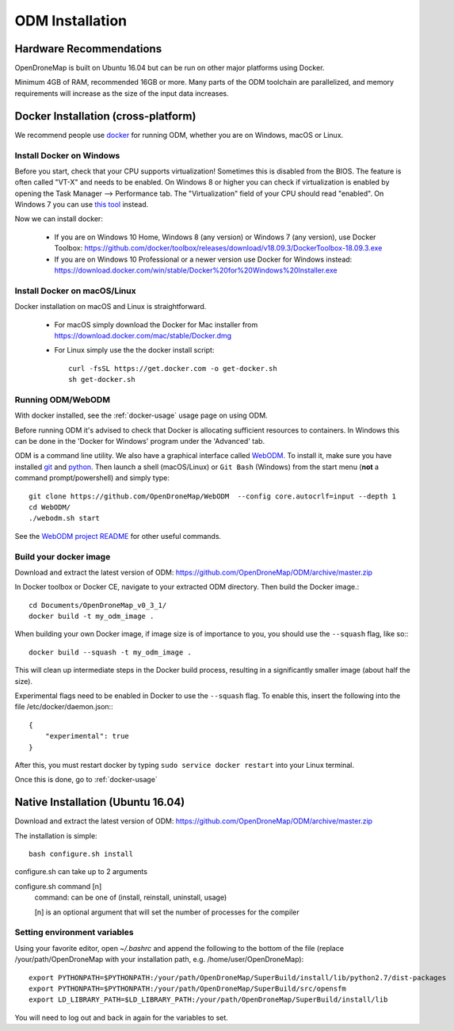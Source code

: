 .. Notes and doc on installing ODM

ODM Installation
============


Hardware Recommendations
------------------------

OpenDroneMap is built on Ubuntu 16.04 but can be run on other major platforms using Docker.

Minimum 4GB of RAM, recommended 16GB or more. Many parts of the ODM toolchain are parallelized, and memory requirements will increase as the size of the input data increases.

.. _docker-installation:

Docker Installation (cross-platform)
------------------------------------

We recommend people use `docker <https://www.docker.com>`_ for running ODM, whether you are on Windows, macOS or Linux.

Install Docker on Windows
`````````````````````````

Before you start, check that your CPU supports virtualization! Sometimes this is disabled from the BIOS. The feature is often called "VT-X" and needs to be enabled. On Windows 8 or higher you can check if virtualization is enabled by opening the Task Manager --> Performance tab. The "Virtualization" field of your CPU should read "enabled". On Windows 7 you can use `this tool <http://www.microsoft.com/en-us/download/details.aspx?id=592>`_ instead.

Now we can install docker:

 * If you are on Windows 10 Home, Windows 8 (any version) or Windows 7 (any version), use Docker Toolbox: https://github.com/docker/toolbox/releases/download/v18.09.3/DockerToolbox-18.09.3.exe
 * If you are on Windows 10 Professional or a newer version use Docker for Windows instead: https://download.docker.com/win/stable/Docker%20for%20Windows%20Installer.exe 

Install Docker on macOS/Linux
`````````````````````````````

Docker installation on macOS and Linux is straightforward. 

 * For macOS simply download the Docker for Mac installer from https://download.docker.com/mac/stable/Docker.dmg  
 * For Linux simply use the the docker install script::

    curl -fsSL https://get.docker.com -o get-docker.sh
    sh get-docker.sh

Running ODM/WebODM
``````````````````

With docker installed, see the :ref:`docker-usage` usage page on using ODM.

Before running ODM it's advised to check that Docker is allocating sufficient resources to containers. In Windows this can be done in the 'Docker for Windows' program under the 'Advanced' tab.

ODM is a command line utility. We also have a graphical interface called `WebODM <https://github.com/OpenDroneMap/WebODM>`_. To install it, make sure you have installed `git <https://git-scm.com/downloads/>`_ and `python <https://www.python.org/downloads/>`_. Then launch a shell (macOS/Linux) or ``Git Bash`` (Windows) from the start menu (**not** a command prompt/powershell) and simply type::

    git clone https://github.com/OpenDroneMap/WebODM  --config core.autocrlf=input --depth 1
    cd WebODM/
    ./webodm.sh start

See the `WebODM project README <https://github.com/OpenDroneMap/WebODM>`_ for other useful commands.


Build your docker image
```````````````````````

Download and extract the latest version of ODM: https://github.com/OpenDroneMap/ODM/archive/master.zip

In Docker toolbox or Docker CE, navigate to your extracted ODM directory. Then build the Docker image.::

    cd Documents/OpenDroneMap_v0_3_1/
    docker build -t my_odm_image .

When building your own Docker image, if image size is of importance to you, you should use the ``--squash`` flag, like so:::

    docker build --squash -t my_odm_image .

This will clean up intermediate steps in the Docker build process, resulting in a significantly smaller image (about half the size).

Experimental flags need to be enabled in Docker to use the ``--squash`` flag. To enable this, insert the following into the file /etc/docker/daemon.json:::

    {
        "experimental": true
    }

After this, you must restart docker by typing ``sudo service docker restart`` into your Linux terminal.



Once this is done, go to :ref:`docker-usage`


.. _native-installation:

Native Installation (Ubuntu 16.04)
----------------------------------

Download and extract the latest version of ODM: https://github.com/OpenDroneMap/ODM/archive/master.zip

The installation is simple::

    bash configure.sh install


configure.sh can take up to 2 arguments

configure.sh command [n]
    command: can be one of (install, reinstall, uninstall, usage)

    [n] is an optional argument that will set the number of processes for the compiler


Setting environment variables
`````````````````````````````

Using your favorite editor, open `~/.bashrc` and append the following to the bottom of the file (replace /your/path/OpenDroneMap with your installation path, e.g. /home/user/OpenDroneMap)::

    export PYTHONPATH=$PYTHONPATH:/your/path/OpenDroneMap/SuperBuild/install/lib/python2.7/dist-packages
    export PYTHONPATH=$PYTHONPATH:/your/path/OpenDroneMap/SuperBuild/src/opensfm
    export LD_LIBRARY_PATH=$LD_LIBRARY_PATH:/your/path/OpenDroneMap/SuperBuild/install/lib

You will need to log out and back in again for the variables to set.

